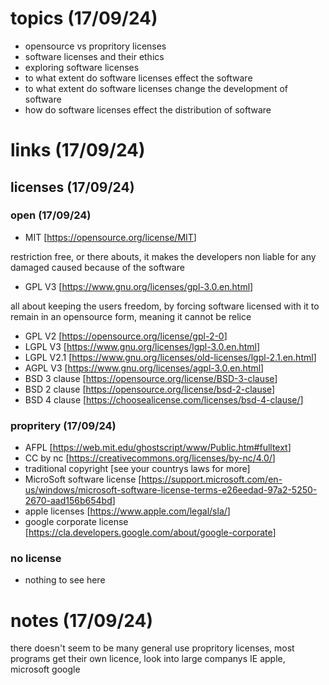 * topics (17/09/24)
- opensource vs propritory licenses
- software licenses and their ethics
- exploring software licenses
- to what extent do software licenses effect the software
- to what extent do software licenses change the development of software 
- how do software licenses effect the distribution of software 

* links (17/09/24)
** licenses (17/09/24)
*** open (17/09/24)
- MIT [https://opensource.org/license/MIT]
restriction free, or there abouts, it makes the developers non liable for any damaged caused because of the software
- GPL V3 [https://www.gnu.org/licenses/gpl-3.0.en.html]
all about keeping the users freedom, by forcing software licensed with it to remain in an opensource form, meaning it cannot
be relice
- GPL V2 [https://opensource.org/license/gpl-2-0]
- LGPL V3 [https://www.gnu.org/licenses/lgpl-3.0.en.html]
- LGPL V2.1 [https://www.gnu.org/licenses/old-licenses/lgpl-2.1.en.html]
- AGPL V3 [https://www.gnu.org/licenses/agpl-3.0.en.html]
- BSD 3 clause [https://opensource.org/license/BSD-3-clause]
- BSD 2 clause [https://opensource.org/license/bsd-2-clause]
- BSD 4 clause [https://choosealicense.com/licenses/bsd-4-clause/]
*** propritery (17/09/24)
- AFPL [https://web.mit.edu/ghostscript/www/Public.htm#fulltext]
- CC by nc [https://creativecommons.org/licenses/by-nc/4.0/]
- traditional copyright [see your countrys laws for more]
- MicroSoft software license [https://support.microsoft.com/en-us/windows/microsoft-software-license-terms-e26eedad-97a2-5250-2670-aad156b654bd]
- apple licenses [https://www.apple.com/legal/sla/]
- google corporate license [https://cla.developers.google.com/about/google-corporate]
*** no license
- nothing to see here

* notes (17/09/24)
there doesn't seem to be many general use propritory licenses, most programs get their own licence, look into large companys
IE apple, microsoft google
